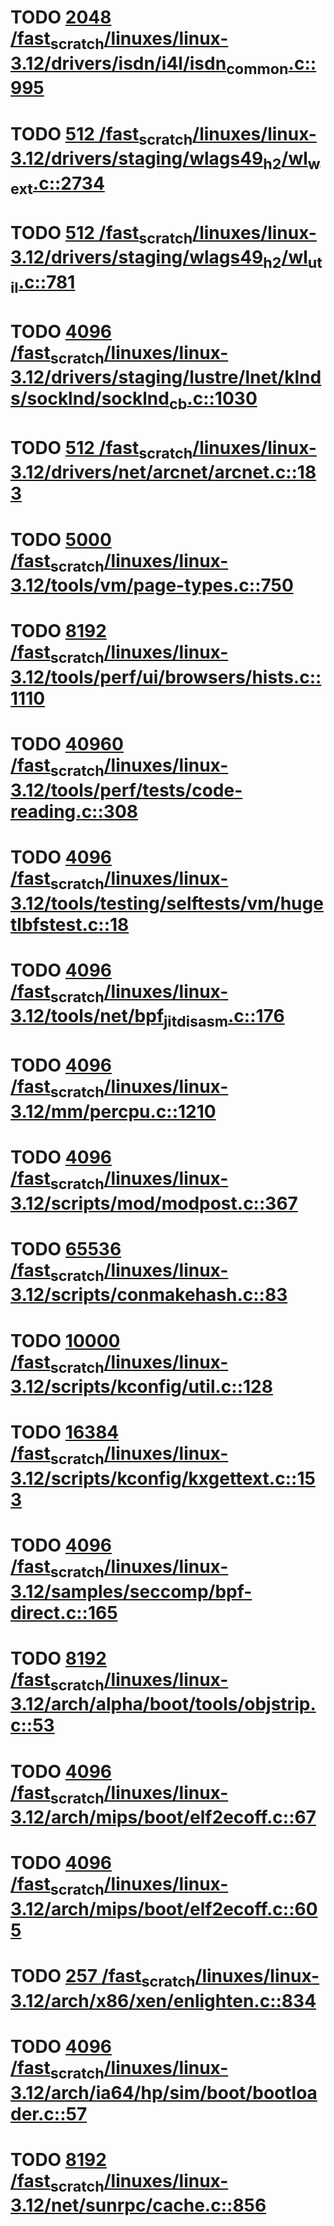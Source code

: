 * TODO [[view:/fast_scratch/linuxes/linux-3.12/drivers/isdn/i4l/isdn_common.c::face=ovl-face1::linb=995::colb=22::cole=26][2048 /fast_scratch/linuxes/linux-3.12/drivers/isdn/i4l/isdn_common.c::995]]
* TODO [[view:/fast_scratch/linuxes/linux-3.12/drivers/staging/wlags49_h2/wl_wext.c::face=ovl-face1::linb=2734::colb=25::cole=28][512 /fast_scratch/linuxes/linux-3.12/drivers/staging/wlags49_h2/wl_wext.c::2734]]
* TODO [[view:/fast_scratch/linuxes/linux-3.12/drivers/staging/wlags49_h2/wl_util.c::face=ovl-face1::linb=781::colb=24::cole=27][512 /fast_scratch/linuxes/linux-3.12/drivers/staging/wlags49_h2/wl_util.c::781]]
* TODO [[view:/fast_scratch/linuxes/linux-3.12/drivers/staging/lustre/lnet/klnds/socklnd/socklnd_cb.c::face=ovl-face1::linb=1030::colb=34::cole=38][4096 /fast_scratch/linuxes/linux-3.12/drivers/staging/lustre/lnet/klnds/socklnd/socklnd_cb.c::1030]]
* TODO [[view:/fast_scratch/linuxes/linux-3.12/drivers/net/arcnet/arcnet.c::face=ovl-face1::linb=183::colb=20::cole=23][512 /fast_scratch/linuxes/linux-3.12/drivers/net/arcnet/arcnet.c::183]]
* TODO [[view:/fast_scratch/linuxes/linux-3.12/tools/vm/page-types.c::face=ovl-face1::linb=750::colb=10::cole=14][5000 /fast_scratch/linuxes/linux-3.12/tools/vm/page-types.c::750]]
* TODO [[view:/fast_scratch/linuxes/linux-3.12/tools/perf/ui/browsers/hists.c::face=ovl-face1::linb=1110::colb=8::cole=12][8192 /fast_scratch/linuxes/linux-3.12/tools/perf/ui/browsers/hists.c::1110]]
* TODO [[view:/fast_scratch/linuxes/linux-3.12/tools/perf/tests/code-reading.c::face=ovl-face1::linb=308::colb=9::cole=14][40960 /fast_scratch/linuxes/linux-3.12/tools/perf/tests/code-reading.c::308]]
* TODO [[view:/fast_scratch/linuxes/linux-3.12/tools/testing/selftests/vm/hugetlbfstest.c::face=ovl-face1::linb=18::colb=10::cole=14][4096 /fast_scratch/linuxes/linux-3.12/tools/testing/selftests/vm/hugetlbfstest.c::18]]
* TODO [[view:/fast_scratch/linuxes/linux-3.12/tools/net/bpf_jit_disasm.c::face=ovl-face1::linb=176::colb=15::cole=19][4096 /fast_scratch/linuxes/linux-3.12/tools/net/bpf_jit_disasm.c::176]]
* TODO [[view:/fast_scratch/linuxes/linux-3.12/mm/percpu.c::face=ovl-face1::linb=1210::colb=22::cole=26][4096 /fast_scratch/linuxes/linux-3.12/mm/percpu.c::1210]]
* TODO [[view:/fast_scratch/linuxes/linux-3.12/scripts/mod/modpost.c::face=ovl-face1::linb=367::colb=18::cole=22][4096 /fast_scratch/linuxes/linux-3.12/scripts/mod/modpost.c::367]]
* TODO [[view:/fast_scratch/linuxes/linux-3.12/scripts/conmakehash.c::face=ovl-face1::linb=83::colb=14::cole=19][65536 /fast_scratch/linuxes/linux-3.12/scripts/conmakehash.c::83]]
* TODO [[view:/fast_scratch/linuxes/linux-3.12/scripts/kconfig/util.c::face=ovl-face1::linb=128::colb=8::cole=13][10000 /fast_scratch/linuxes/linux-3.12/scripts/kconfig/util.c::128]]
* TODO [[view:/fast_scratch/linuxes/linux-3.12/scripts/kconfig/kxgettext.c::face=ovl-face1::linb=153::colb=9::cole=14][16384 /fast_scratch/linuxes/linux-3.12/scripts/kconfig/kxgettext.c::153]]
* TODO [[view:/fast_scratch/linuxes/linux-3.12/samples/seccomp/bpf-direct.c::face=ovl-face1::linb=165::colb=10::cole=14][4096 /fast_scratch/linuxes/linux-3.12/samples/seccomp/bpf-direct.c::165]]
* TODO [[view:/fast_scratch/linuxes/linux-3.12/arch/alpha/boot/tools/objstrip.c::face=ovl-face1::linb=53::colb=13::cole=17][8192 /fast_scratch/linuxes/linux-3.12/arch/alpha/boot/tools/objstrip.c::53]]
* TODO [[view:/fast_scratch/linuxes/linux-3.12/arch/mips/boot/elf2ecoff.c::face=ovl-face1::linb=67::colb=11::cole=15][4096 /fast_scratch/linuxes/linux-3.12/arch/mips/boot/elf2ecoff.c::67]]
* TODO [[view:/fast_scratch/linuxes/linux-3.12/arch/mips/boot/elf2ecoff.c::face=ovl-face1::linb=605::colb=12::cole=16][4096 /fast_scratch/linuxes/linux-3.12/arch/mips/boot/elf2ecoff.c::605]]
* TODO [[view:/fast_scratch/linuxes/linux-3.12/arch/x86/xen/enlighten.c::face=ovl-face1::linb=834::colb=31::cole=34][257 /fast_scratch/linuxes/linux-3.12/arch/x86/xen/enlighten.c::834]]
* TODO [[view:/fast_scratch/linuxes/linux-3.12/arch/ia64/hp/sim/boot/bootloader.c::face=ovl-face1::linb=57::colb=17::cole=21][4096 /fast_scratch/linuxes/linux-3.12/arch/ia64/hp/sim/boot/bootloader.c::57]]
* TODO [[view:/fast_scratch/linuxes/linux-3.12/net/sunrpc/cache.c::face=ovl-face1::linb=856::colb=23::cole=27][8192 /fast_scratch/linuxes/linux-3.12/net/sunrpc/cache.c::856]]
